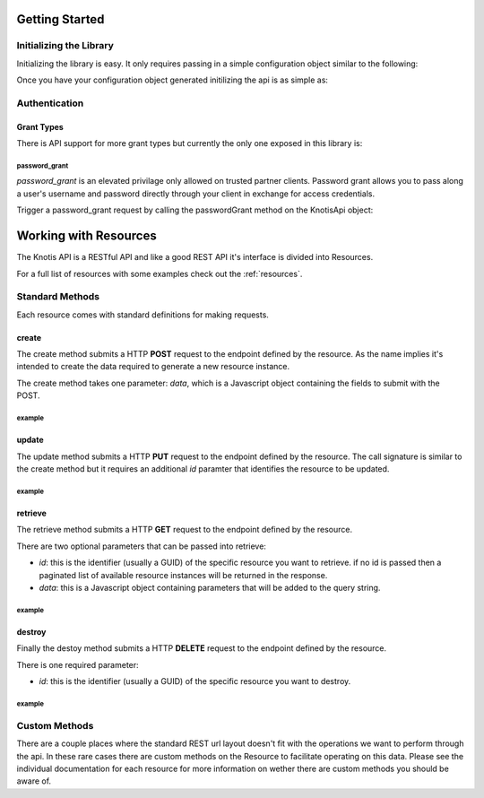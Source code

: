 .. _basics:

Getting Started
===============

Initializing the Library
------------------------

Initializing the library is easy. It only requires passing in a simple configuration object similar to the following:

.. code-block:: js
    :linenos:

    let options = {
        api_key: '<your api key>',  //DO NOT SAVE IN YOUR REPOSITORY
        api_secret: '<your api secret>',  //DO NOT SAVE IN YOUR REPOSITORY
        api_root: 'https://knotis.com/api',
        auth_uri: 'https://knotis.com/oauth2/token',
        request_timeout: 5000 //optional client side timeout
    }

Once you have your configuration object generated initilizing the api is as simple as:

.. code-block:: js
    :linenos:

    import Knotis from 'knotisapi';
    let KnotisApi = new Knotis(options);

Authentication
--------------

Grant Types
+++++++++++

There is API support for more grant types but currently the only one exposed in this library is:

password_grant
**************

*password_grant* is an elevated privilage only allowed on trusted partner clients. Password grant allows you to pass along a user's username and password directly through your client in exchange for access credentials.

Trigger a password_grant request by calling the passwordGrant method on the KnotisApi object:

.. code-block:: js
    :linenos:

    KnotisApi.passwordGrant('<username>', '<password>').then(response => {
        // Authentication succedded process response here.

    }).catch(response => {
        // Authentication failed.

    });

Working with Resources
======================

The Knotis API is a RESTful API and like a good REST API it's interface is divided into Resources.

For a full list of resources with some examples check out the :ref:`resources`.

Standard Methods
----------------

Each resource comes with standard definitions for making requests.

create
++++++

The create method submits a HTTP **POST** request to the endpoint defined by the resource. As the name implies it's intended to create the data required to generate a new resource instance.

The create method takes one parameter: *data*, which is a Javascript object containing the fields to submit with the POST.

example
*******
.. code-block:: js
    :linenos:

    KnotisApi.SomeResource.create({
        field1: 'some data',
        fiedl2: 'some more data'
    }).then(response => {
        // 200 response.

    }).catch(response => {
        // Request failed.

    });

update
++++++

The update method submits a HTTP **PUT** request to the endpoint defined by the resource. The call signature is similar to the create method but it requires an additional *id* paramter that identifies the resource to be updated.

example
*******
.. code-block:: js
    :linenos:

    KnotisApi.SomeResource.update(
        '<id of your resource (probs a GUID)>', {
        field1: 'some data',
        fiedl2: 'some more data'
    }).then(response => {
        // 200 response.

    }).catch(response => {
        // Request failed.

    });

retrieve
++++++++

The retrieve method submits a HTTP **GET** request to the endpoint defined by the resource.

There are two optional parameters that can be passed into retrieve:

* *id*: this is the identifier (usually a GUID) of the specific resource you want to retrieve. if no id is passed then a paginated list of available resource instances will be returned in the response.
* *data*: this is a Javascript object containing parameters that will be added to the query string.

example
*******
.. code-block:: js
    :linenos:

    KnotisApi.SomeResource.retrieve(null, {
        lat: 47.6062,
        lng: 122.3321  // These will be passed along in the query string of the URI.
    }).then(response => {
        // 200 response contains a paginated list of results

    }).catch(response => {
        // Request failed.

    });


destroy
+++++++
Finally the destoy method submits a HTTP **DELETE** request to the endpoint defined by the resource.

There is one required parameter:

* *id*: this is the identifier (usually a GUID) of the specific resource you want to destroy. 

example
*******
.. code-block:: js
    :linenos:

    KnotisApi.SomeResource.destroy('<id to destroy>').then(response => {
        // 200 OK if resource was destroyed successfully.

    }).catch(response => {
        // Request failed.

    });

Custom Methods
--------------

There are a couple places where the standard REST url layout doesn't fit with the operations we want to perform through the api. In these rare cases there are custom methods on the Resource to facilitate operating on this data. Please see the individual documentation for each resource for more information on wether there are custom methods you should be aware of.

